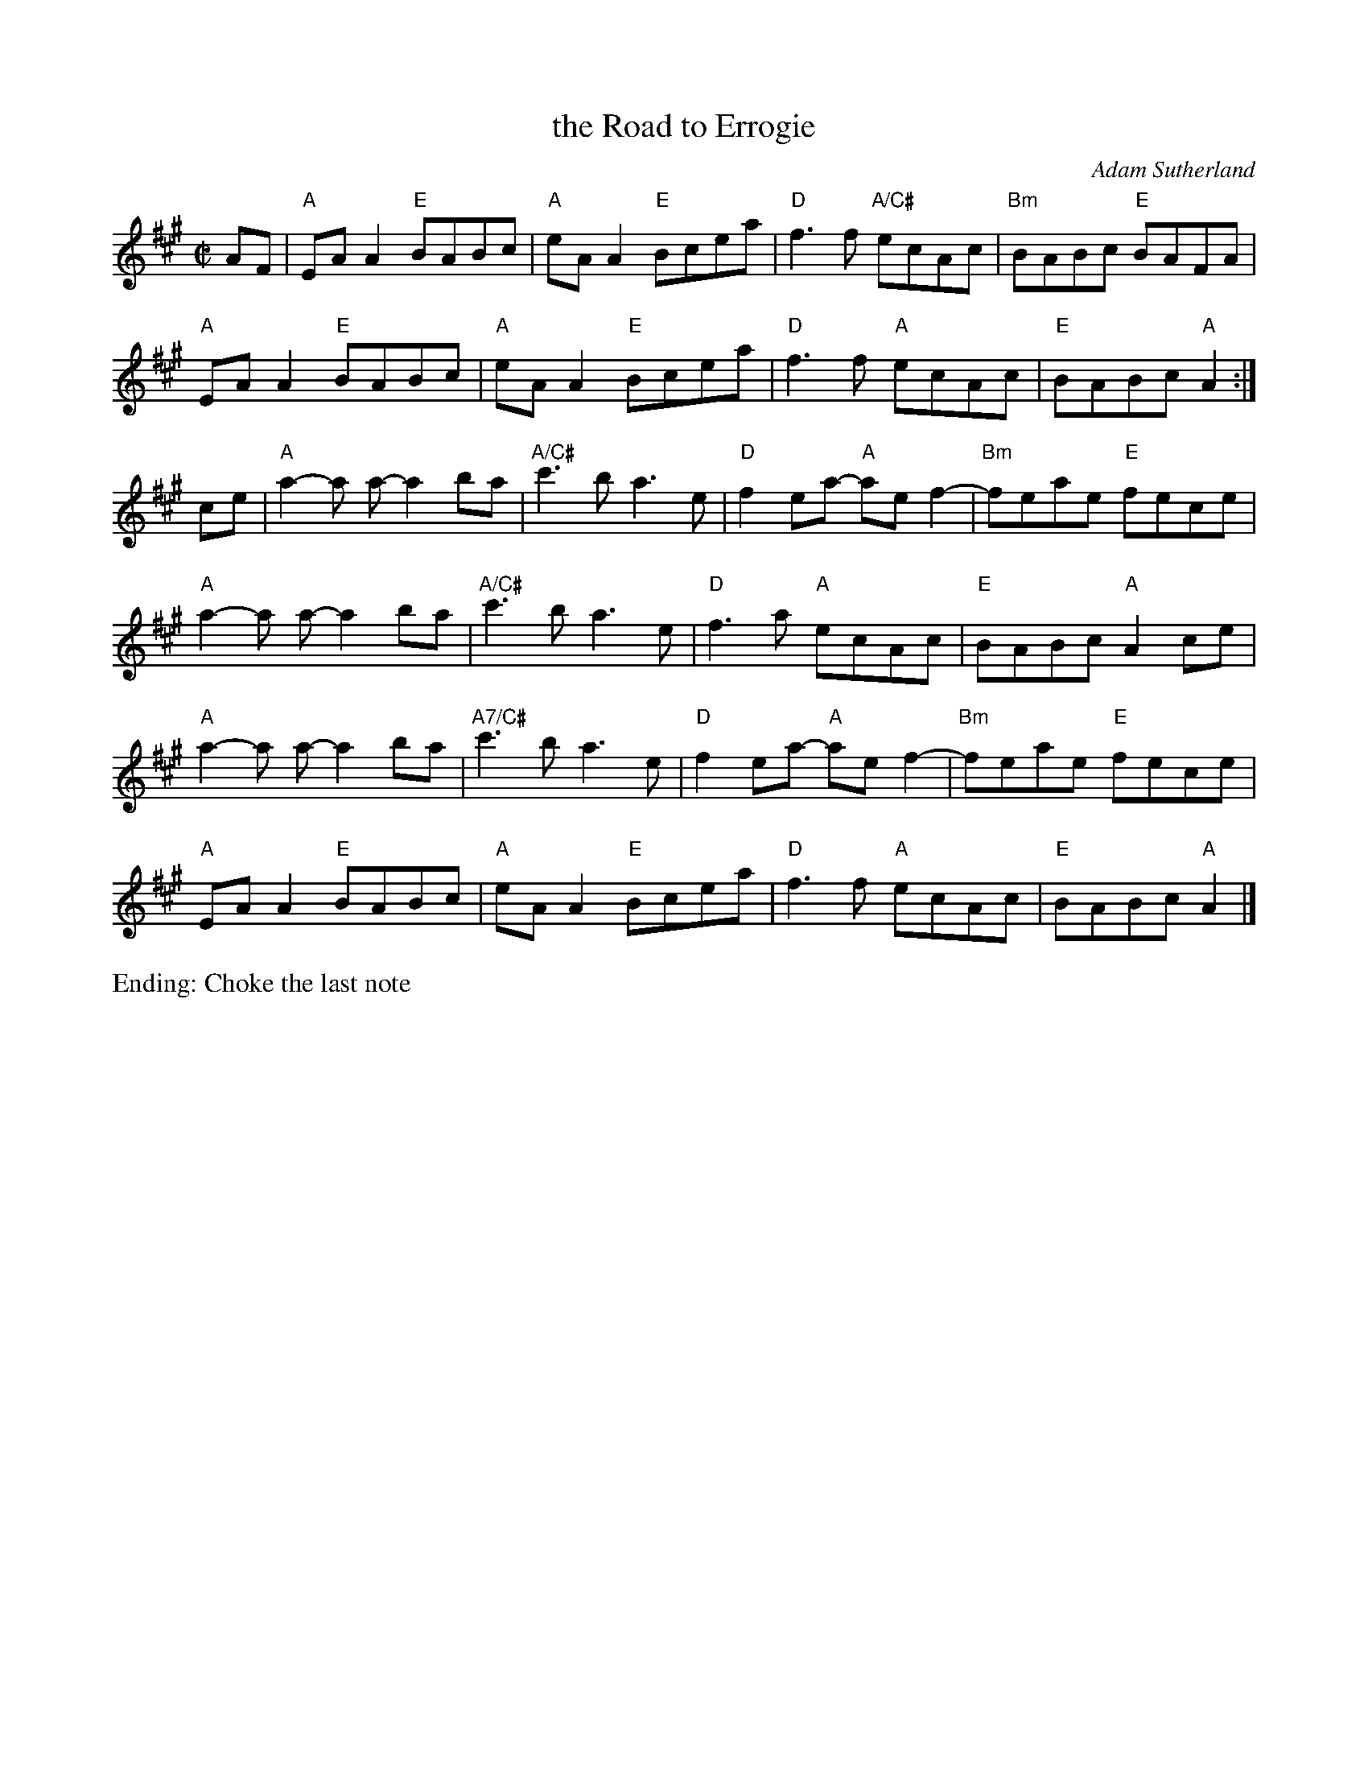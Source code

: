 X: 1
T: the Road to Errogie
S: Scottish reel, originally in B major
Z: 
C: Adam Sutherland
M: C|
L: 1/8
K: A
AF |\
"A"EA A2 "E"BABc | "A"eA A2 "E"Bcea | "D"f3f "A/C#"ecAc | "Bm"BABc "E"BAFA | 
"A"EA A2 "E"BABc | "A"eA A2 "E"Bcea | "D"f3f "A"ecAc | "E"BABc "A"A2 :| 
ce |\
"A"a2-a a-a2ba | "A/C#"c'3b a3 e | "D"f2 ea- "A"ae f2- | "Bm"feae "E"fece | 
"A"a2-a a-a2ba | "A/C#"c'3b a3 e | "D"f3 a "A"ecAc | "E"BABc "A"A2 ce | 
"A"a2-a a-a2ba | "A7/C#"c'3b a3 e | "D"f2 ea- "A"ae f2- | "Bm"feae "E"fece | 
"A"EA A2 "E"BABc | "A"eA A2 "E"Bcea | "D"f3f "A"ecAc | "E"BABc "A"A2 |] 
%%text Ending: Choke the last note
